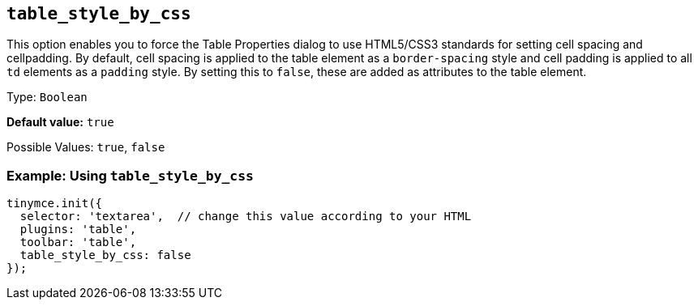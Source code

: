 [[table_style_by_css]]
== `+table_style_by_css+`

This option enables you to force the Table Properties dialog to use HTML5/CSS3 standards for setting cell spacing and cellpadding. By default, cell spacing is applied to the table element as a `+border-spacing+` style and cell padding is applied to all `+td+` elements as a `+padding+` style. By setting this to `false`, these are added as attributes to the table element.

Type: `+Boolean+`

*Default value:* `+true+`

Possible Values: `+true+`, `+false+`

=== Example: Using `+table_style_by_css+`

[source,js]
----
tinymce.init({
  selector: 'textarea',  // change this value according to your HTML
  plugins: 'table',
  toolbar: 'table',
  table_style_by_css: false
});
----
